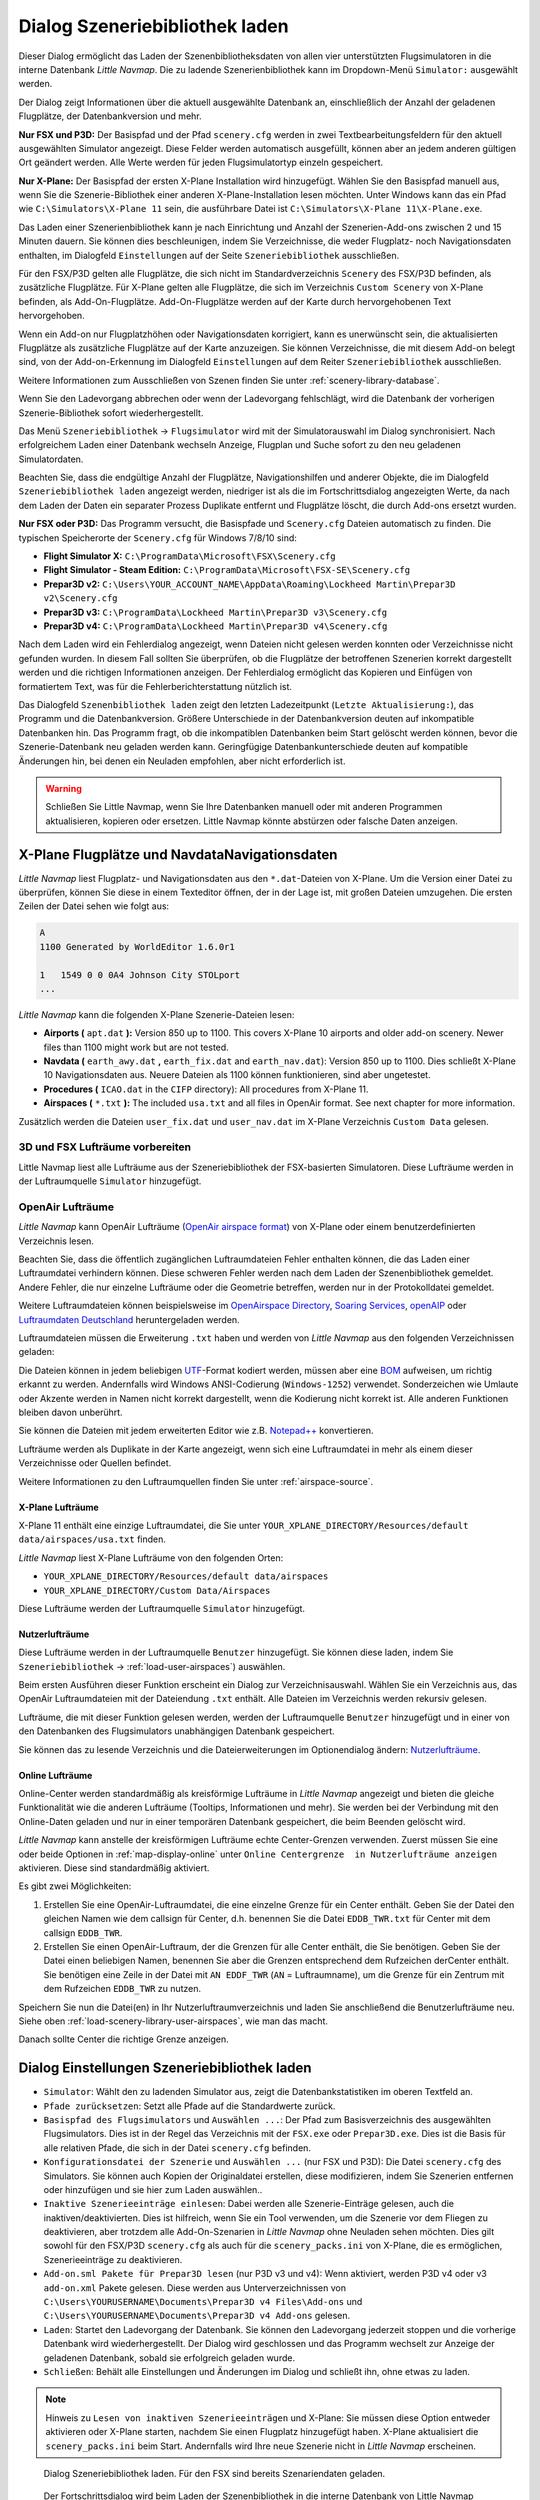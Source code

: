 .. _load-scenery-library-dialog:

|Load Scenery Library| Dialog Szeneriebibliothek laden
------------------------------------------------------

Dieser Dialog ermöglicht das Laden der Szenenbibliotheksdaten von allen
vier unterstützten Flugsimulatoren in die interne Datenbank *Little
Navmap*. Die zu ladende Szenerienbibliothek kann im Dropdown-Menü
``Simulator:`` ausgewählt werden.

Der Dialog zeigt Informationen über die aktuell ausgewählte Datenbank
an, einschließlich der Anzahl der geladenen Flugplätze, der
Datenbankversion und mehr.

**Nur FSX und P3D:** Der Basispfad und der Pfad ``scenery.cfg`` werden
in zwei Textbearbeitungsfeldern für den aktuell ausgewählten Simulator
angezeigt. Diese Felder werden automatisch ausgefüllt, können aber an
jedem anderen gültigen Ort geändert werden. Alle Werte werden für jeden
Flugsimulatortyp einzeln gespeichert.

**Nur X-Plane:** Der Basispfad der ersten X-Plane Installation wird
hinzugefügt. Wählen Sie den Basispfad manuell aus, wenn Sie die
Szenerie-Bibliothek einer anderen X-Plane-Installation lesen möchten.
Unter Windows kann das ein Pfad wie ``C:\Simulators\X-Plane 11`` sein,
die ausführbare Datei ist ``C:\Simulators\X-Plane 11\X-Plane.exe``.

Das Laden einer Szenerienbibliothek kann je nach Einrichtung und Anzahl
der Szenerien-Add-ons zwischen 2 und 15 Minuten dauern. Sie können dies
beschleunigen, indem Sie Verzeichnisse, die weder Flugplatz- noch
Navigationsdaten enthalten, im Dialogfeld ``Einstellungen`` auf der
Seite ``Szeneriebibliothek`` ausschließen.

Für den FSX/P3D gelten alle Flugplätze, die sich nicht im
Standardverzeichnis ``Scenery`` des FSX/P3D befinden, als zusätzliche
Flugplätze. Für X-Plane gelten alle Flugplätze, die sich im Verzeichnis
``Custom Scenery`` von X-Plane befinden, als Add-On-Flugplätze.
Add-On-Flugplätze werden auf der Karte durch hervorgehobenen Text
hervorgehoben.

Wenn ein Add-on nur Flugplatzhöhen oder Navigationsdaten korrigiert,
kann es unerwünscht sein, die aktualisierten Flugplätze als zusätzliche
Flugplätze auf der Karte anzuzeigen. Sie können Verzeichnisse, die mit
diesem Add-on belegt sind, von der Add-on-Erkennung im Dialogfeld
``Einstellungen`` auf dem Reiter ``Szeneriebibliothek``
ausschließen.

Weitere Informationen zum Ausschließen von Szenen finden Sie unter
:ref:`scenery-library-database`.

Wenn Sie den Ladevorgang abbrechen oder wenn der Ladevorgang
fehlschlägt, wird die Datenbank der vorherigen Szenerie-Bibliothek
sofort wiederhergestellt.

Das Menü ``Szeneriebibliothek`` -> ``Flugsimulator`` wird mit der
Simulatorauswahl im Dialog synchronisiert. Nach erfolgreichem Laden
einer Datenbank wechseln Anzeige, Flugplan und Suche sofort zu den neu
geladenen Simulatordaten.

Beachten Sie, dass die endgültige Anzahl der Flugplätze, Navigationshilfen und
anderer Objekte, die im Dialogfeld ``Szeneriebibliothek laden``
angezeigt werden, niedriger ist als die im Fortschrittsdialog
angezeigten Werte, da nach dem Laden der Daten ein separater Prozess
Duplikate entfernt und Flugplätze löscht, die durch Add-ons ersetzt
wurden.

**Nur FSX oder P3D:** Das Programm versucht, die Basispfade und
``Scenery.cfg`` Dateien automatisch zu finden. Die typischen
Speicherorte der ``Scenery.cfg`` für Windows 7/8/10 sind:

-  **Flight Simulator X:** ``C:\ProgramData\Microsoft\FSX\Scenery.cfg``
-  **Flight Simulator - Steam Edition:**
   ``C:\ProgramData\Microsoft\FSX-SE\Scenery.cfg``
-  **Prepar3D v2:**
   ``C:\Users\YOUR_ACCOUNT_NAME\AppData\Roaming\Lockheed Martin\Prepar3D v2\Scenery.cfg``
-  **Prepar3D v3:**
   ``C:\ProgramData\Lockheed Martin\Prepar3D v3\Scenery.cfg``
-  **Prepar3D v4:**
   ``C:\ProgramData\Lockheed Martin\Prepar3D v4\Scenery.cfg``

Nach dem Laden wird ein Fehlerdialog angezeigt, wenn Dateien nicht
gelesen werden konnten oder Verzeichnisse nicht gefunden wurden. In
diesem Fall sollten Sie überprüfen, ob die Flugplätze der betroffenen
Szenerien korrekt dargestellt werden und die richtigen Informationen
anzeigen. Der Fehlerdialog ermöglicht das Kopieren und Einfügen von
formatiertem Text, was für die Fehlerberichterstattung nützlich ist.

Das Dialogfeld ``Szenenbibliothek laden`` zeigt den letzten
Ladezeitpunkt (``Letzte Aktualisierung:``), das Programm und die
Datenbankversion. Größere Unterschiede in der Datenbankversion deuten
auf inkompatible Datenbanken hin. Das Programm fragt, ob die
inkompatiblen Datenbanken beim Start gelöscht werden können, bevor die
Szenerie-Datenbank neu geladen werden kann. Geringfügige
Datenbankunterschiede deuten auf kompatible Änderungen hin, bei denen
ein Neuladen empfohlen, aber nicht erforderlich ist.

.. warning::

      Schließen Sie Little Navmap, wenn Sie Ihre Datenbanken manuell oder
      mit anderen Programmen aktualisieren, kopieren oder ersetzen. Little
      Navmap könnte abstürzen oder falsche Daten anzeigen.

.. _load-scenery-library-dialog-xp-apt-navdata:

X-Plane Flugplätze und NavdataNavigationsdaten
~~~~~~~~~~~~~~~~~~~~~~~~~~~~~~~~~~~~~~~~~~~~~~~

*Little Navmap* liest Flugplatz- und Navigationsdaten aus den
``*.dat``-Dateien von X-Plane. Um die Version einer Datei zu überprüfen,
können Sie diese in einem Texteditor öffnen, der in der Lage ist, mit
großen Dateien umzugehen. Die ersten Zeilen der Datei sehen wie folgt aus:

.. code-block:: none

    A
    1100 Generated by WorldEditor 1.6.0r1

    1   1549 0 0 0A4 Johnson City STOLport
    ...


*Little Navmap* kann die folgenden X-Plane Szenerie-Dateien lesen:

-  **Airports (** ``apt.dat`` **):** Version 850 up to 1100. This
   covers X-Plane 10 airports and older add-on scenery. Newer files than
   1100 might work but are not tested.
-  **Navdata (** ``earth_awy.dat`` **,** ``earth_fix.dat``  and
   ``earth_nav.dat``): Version 850 up to 1100. Dies schließt
   X-Plane 10 Navigationsdaten aus. Neuere Dateien als 1100 können funktionieren, sind aber ungetestet.
-  **Procedures (** ``ICAO.dat``  in the
   ``CIFP`` directory): All procedures from X-Plane 11.
-  **Airspaces (** ``*.txt`` **):** The included ``usa.txt`` and all
   files in OpenAir format. See next chapter for more information.

Zusätzlich werden die Dateien ``user_fix.dat`` und ``user_nav.dat`` im
X-Plane Verzeichnis ``Custom Data`` gelesen.

.. _load-scenery-library-p3d-fsx-airspaces:

3D und FSX Lufträume vorbereiten
^^^^^^^^^^^^^^^^^^^^^^^^^^^^^^^^

Little Navmap liest alle Lufträume aus der Szeneriebibliothek
der FSX-basierten Simulatoren. Diese Lufträume werden in der
Luftraumquelle ``Simulator`` hinzugefügt.

.. _load-scenery-library-openair-airspaces:

OpenAir Lufträume
^^^^^^^^^^^^^^^^^

*Little Navmap* kann OpenAir Lufträume (`OpenAir airspace
format <http://www.winpilot.com/UsersGuide/UserAirspace.asp>`__) von
X-Plane oder einem benutzerdefinierten Verzeichnis lesen.

Beachten Sie, dass die öffentlich zugänglichen Luftraumdateien Fehler
enthalten können, die das Laden einer Luftraumdatei verhindern können.
Diese schweren Fehler werden nach dem Laden der Szenenbibliothek
gemeldet. Andere Fehler, die nur einzelne Lufträume oder die Geometrie
betreffen, werden nur in der Protokolldatei gemeldet.

Weitere Luftraumdateien können beispielsweise im `OpenAirspace Directory <http://www.winpilot.com/openair/index.asp>`__,
`Soaring Services <http://soaringweb.org/>`__,
`openAIP <https://www.openaip.net/>`__
oder `Luftraumdaten Deutschland <https://www.daec.de/fachbereiche/luftraum-flugbetrieb/luftraumdaten>`__
heruntergeladen werden.

Luftraumdateien müssen die Erweiterung ``.txt`` haben und werden von
*Little Navmap* aus den folgenden Verzeichnissen geladen:

Die Dateien können in jedem beliebigen
`UTF <https://en.wikipedia.org/wiki/Unicode#UTF>`__-Format kodiert
werden, müssen aber eine
`BOM <https://en.wikipedia.org/wiki/Byte_order_mark>`__ aufweisen, um
richtig erkannt zu werden. Andernfalls wird Windows ANSI-Codierung
(``Windows-1252``) verwendet. Sonderzeichen wie Umlaute oder Akzente
werden in Namen nicht korrekt dargestellt, wenn die Kodierung nicht
korrekt ist. Alle anderen Funktionen bleiben davon unberührt.

Sie können die Dateien mit jedem erweiterten Editor wie z.B.
`Notepad++ <https://notepad-plus-plus.org/>`__ konvertieren.

Lufträume werden als Duplikate in der Karte angezeigt, wenn sich eine
Luftraumdatei in mehr als einem dieser Verzeichnisse oder Quellen
befindet.

Weitere Informationen zu den Luftraumquellen finden Sie unter
:ref:`airspace-source`.

.. _load-scenery-library-xplane-airspaces:

X-Plane Lufträume
'''''''''''''''''

X-Plane 11 enthält eine einzige Luftraumdatei, die Sie unter
``YOUR_XPLANE_DIRECTORY/Resources/default data/airspaces/usa.txt``
finden.

*Little Navmap* liest X-Plane Lufträume von den folgenden Orten:

-  ``YOUR_XPLANE_DIRECTORY/Resources/default data/airspaces``
-  ``YOUR_XPLANE_DIRECTORY/Custom Data/Airspaces``

Diese Lufträume werden der Luftraumquelle ``Simulator`` hinzugefügt.

.. _load-scenery-library-user-airspaces:

Nutzerlufträume
'''''''''''''''

Diese Lufträume werden in der Luftraumquelle ``Benutzer`` hinzugefügt.
Sie können diese laden, indem Sie ``Szeneriebibliothek`` ->
:ref:`load-user-airspaces`) auswählen.

Beim ersten Ausführen dieser Funktion erscheint ein Dialog zur
Verzeichnisauswahl. Wählen Sie ein Verzeichnis aus, das OpenAir
Luftraumdateien mit der Dateiendung ``.txt`` enthält. Alle Dateien im
Verzeichnis werden rekursiv gelesen.

Lufträume, die mit dieser Funktion gelesen werden, werden der
Luftraumquelle ``Benutzer`` hinzugefügt und in einer von den Datenbanken
des Flugsimulators unabhängigen Datenbank gespeichert.

Sie können das zu lesende Verzeichnis und die Dateierweiterungen im
Optionendialog ändern:
`Nutzerlufträume <OPTIONS.html#cache-Nutzerlufträume>`__.

.. _load-scenery-library-online-airspaces:

Online Lufträume
''''''''''''''''

Online-Center werden standardmäßig als kreisförmige Lufträume in *Little
Navmap* angezeigt und bieten die gleiche Funktionalität wie die anderen
Lufträume (Tooltips, Informationen und mehr). Sie werden bei der
Verbindung mit den Online-Daten geladen und nur in einer temporären
Datenbank gespeichert, die beim Beenden gelöscht wird.

*Little Navmap* kann anstelle der kreisförmigen Lufträume echte
Center-Grenzen verwenden. Zuerst müssen Sie eine oder beide Optionen in
:ref:`map-display-online` unter
``Online Centergrenze  in Nutzerlufträume anzeigen`` aktivieren. Diese
sind standardmäßig aktiviert.

Es gibt zwei Möglichkeiten:

#. Erstellen Sie eine OpenAir-Luftraumdatei, die eine einzelne Grenze
   für ein Center enthält. Geben Sie der Datei den gleichen Namen wie
   dem callsign für Center, d.h. benennen Sie die Datei ``EDDB_TWR.txt``
   für Center mit dem callsign ``EDDB_TWR``.
#. Erstellen Sie einen OpenAir-Luftraum, der die Grenzen für alle Center
   enthält, die Sie benötigen. Geben Sie der Datei einen beliebigen
   Namen, benennen Sie aber die Grenzen entsprechend dem Rufzeichen
   derCenter enthält. Sie benötigen eine Zeile in der Datei mit
   ``AN EDDF_TWR`` (``AN`` = Luftraumname), um die Grenze für ein
   Zentrum mit dem Rufzeichen ``EDDB_TWR`` zu nutzen.

Speichern Sie nun die Datei(en) in Ihr Nutzerluftraumverzeichnis und
laden Sie anschließend die Benutzerlufträume neu. Siehe oben
:ref:`load-scenery-library-user-airspaces`,
wie man das macht.

Danach sollte Center die richtige Grenze anzeigen.

.. _load-scenery-library-dialog-options:

Dialog Einstellungen Szeneriebibliothek laden
~~~~~~~~~~~~~~~~~~~~~~~~~~~~~~~~~~~~~~~~~~~~~

-  ``Simulator``: Wählt den zu ladenden Simulator aus, zeigt die
   Datenbankstatistiken im oberen Textfeld an.
-  ``Pfade zurücksetzen``: Setzt alle Pfade auf die Standardwerte
   zurück.
-  ``Basispfad des Flugsimulators`` und ``Auswählen ...``: Der Pfad zum
   Basisverzeichnis des ausgewählten Flugsimulators. Dies ist in der
   Regel das Verzeichnis mit der ``FSX.exe`` oder ``Prepar3D.exe``. Dies
   ist die Basis für alle relativen Pfade, die sich in der Datei
   ``scenery.cfg`` befinden.
-  ``Konfigurationsdatei der Szenerie`` und ``Auswählen ...`` (nur FSX
   und P3D): Die Datei ``scenery.cfg`` des Simulators. Sie können auch
   Kopien der Originaldatei erstellen, diese modifizieren, indem Sie
   Szenerien entfernen oder hinzufügen und sie hier zum Laden
   auswählen..
-  ``Inaktive Szenerieeinträge einlesen``: Dabei werden alle
   Szenerie-Einträge gelesen, auch die inaktiven/deaktivierten. Dies ist
   hilfreich, wenn Sie ein Tool verwenden, um die Szenerie vor dem
   Fliegen zu deaktivieren, aber trotzdem alle Add-On-Szenarien in
   *Little Navmap* ohne Neuladen sehen möchten. Dies gilt sowohl für den
   FSX/P3D ``scenery.cfg`` als auch für die ``scenery_packs.ini`` von
   X-Plane, die es ermöglichen, Szenerieeinträge zu deaktivieren.
-  ``Add-on.sml Pakete für Prepar3D lesen`` (nur P3D v3 und v4): Wenn
   aktiviert, werden P3D v4 oder v3 ``add-on.xml`` Pakete gelesen. Diese
   werden aus Unterverzeichnissen von
   ``C:\Users\YOURUSERNAME\Documents\Prepar3D v4 Files\Add-ons`` und
   ``C:\Users\YOURUSERNAME\Documents\Prepar3D v4 Add-ons`` gelesen.
-  ``Laden``: Startet den Ladevorgang der Datenbank. Sie können den
   Ladevorgang jederzeit stoppen und die vorherige Datenbank wird
   wiederhergestellt. Der Dialog wird geschlossen und das Programm
   wechselt zur Anzeige der geladenen Datenbank, sobald sie erfolgreich
   geladen wurde.
-  ``Schließen``: Behält alle Einstellungen und Änderungen im Dialog und
   schließt ihn, ohne etwas zu laden.

.. note::

        Hinweis zu ``Lesen von inaktiven Szenerieeinträgen``  und
        X-Plane: Sie müssen diese Option entweder aktivieren oder X-Plane
        starten, nachdem Sie einen Flugplatz hinzugefügt haben. X-Plane
        aktualisiert die ``scenery_packs.ini`` beim Start. Andernfalls wird
        Ihre neue Szenerie nicht in *Little Navmap* erscheinen.

.. figure:: ../images/loadscenery.jpg

    Dialog Szeneriebibliothek laden. Für den FSX sind
    bereits Szenariendaten geladen.

.. figure:: ../images/loadsceneryprogress.jpg

      Der Fortschrittsdialog wird beim Laden der
      Szenenbibliothek in die interne Datenbank von Little Navmap angezeigt.

.. _magnetic-declination:

Magnetische Missweisung
~~~~~~~~~~~~~~~~~~~~~~~

*Little Navmap* liest die `magnetische
Missweisung <https://en.wikipedia.org/wiki/Magnetic_declination>`__ aus
verschiedenen Quellen oder berechnet sie mit dem Weltmagnetmodell
(`WMM <https://en.wikipedia.org/wiki/World_Magnetic_Model>`__) je nach
Simulator und Navigationshilfe.

Die Daten werden beim Laden der Szenerie-Bibliothek aktualisiert und
auch in der Szenerie-Bibliothek-Datenbank für jeden Simulator
gespeichert.

Siehe Kapitel `Flugplan - Magnetische Missweisung <FLIGHTPLAN.html#magnetische%20Deklination>`__ für
Informationen, wie sich dies auf die Flugpläne auswirkt.

FSX und Prepar3D
^^^^^^^^^^^^^^^^

Die magnetische Missweisung (oder Variation), die zur Berechnung des
magnetischen Kurses verwendet wird, wird aus der Datei ``magdec.bgl`` in
der Szenerie-Datenbank des FSX oder Prepar3D übernommen.

Aktualisierungen für diese Datei finden Sie hier: `FSX/P3D Navaids Update <http://www.aero.sors.fr/navaids3.html>`__.

*Little Navmap* greift auf das Weltmagnetmodell zurück, wenn die Datei
``magdec.bgl`` aus irgendeinem Grund nicht verfügbar ist.

X-Plane
^^^^^^^^^^^^^^^^

Die magnetischen Missweisungswerte für X-Plane (Flugplätze und alle
Navigationshilfen außer VORs) werden mit dem Weltmagnetmodell berechnet, das auf
dem tatsächlichen aktuellen Jahr und Monat basiert. Dieser wird beim
Laden der Szenerienbibliothek berechnet und in der X-Plane
Szenenbibliothek gespeichert.

VOR-Stationen verfügen über eigene Deklinationswerte, die von den
berechneten Deklinationswerten in ihrer Umgebung, wie oben erwähnt,
abweichen können.

.. |Load Scenery Library| image:: ../images/icon_database.png

